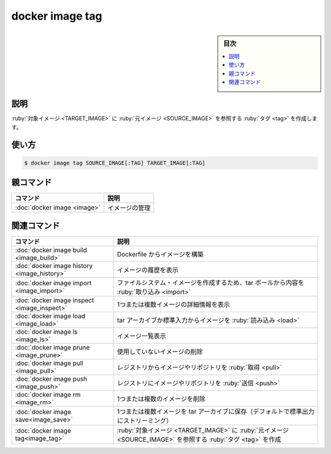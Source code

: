 ﻿.. -*- coding: utf-8 -*-
.. URL: https://docs.docker.com/engine/reference/commandline/image_tag/
.. SOURCE: 
   doc version: 20.10
      https://github.com/docker/docker.github.io/blob/master/engine/reference/commandline/image_tag.md
      https://github.com/docker/docker.github.io/blob/master/_data/engine-cli/docker_image_tag.yaml
.. check date: 2022/03/28
.. Commits on Mar 22, 2018 cb157b3318eac0a652a629ea002778ca3d8fa703
.. -------------------------------------------------------------------

.. docker image tag

=======================================
docker image tag
=======================================

.. sidebar:: 目次

   .. contents:: 
       :depth: 3
       :local:

.. _image_tag-description:

説明
==========

.. Create a tag TARGET_IMAGE that refers to SOURCE_IMAGE

:ruby:`対象イメージ <TARGET_IMAGE>` に :ruby:`元イメージ <SOURCE_IMAGE>` を参照する :ruby:`タグ <tag>` を作成します。

.. _image_tag-usage:

使い方
==========

.. code-block:: bash

   $ docker image tag SOURCE_IMAGE[:TAG] TARGET_IMAGE[:TAG]


.. Parent command

親コマンド
==========

.. list-table::
   :header-rows: 1

   * - コマンド
     - 説明
   * - :doc:`docker image <image>`
     - イメージの管理


.. Related commands

関連コマンド
====================

.. list-table::
   :header-rows: 1

   * - コマンド
     - 説明
   * - :doc:`docker image build <image_build>`
     - Dockerfile からイメージを構築
   * - :doc:`docker image history <image_history>`
     - イメージの履歴を表示
   * - :doc:`docker image import <image_import>`
     - ファイルシステム・イメージを作成するため、tar ボールから内容を :ruby:`取り込み <import>`
   * - :doc:`docker image inspect <image_inspect>`
     - 1つまたは複数イメージの詳細情報を表示
   * - :doc:`docker image load <image_load>`
     - tar アーカイブか標準入力からイメージを :ruby:`読み込み <load>`
   * - :doc:`docker image ls <image_ls>`
     - イメージ一覧表示
   * - :doc:`docker image prune <image_prune>`
     - 使用していないイメージの削除
   * - :doc:`docker image pull <image_pull>`
     - レジストリからイメージやリポジトリを :ruby:`取得 <pull>`
   * - :doc:`docker image push <image_push>`
     - レジストリにイメージやリポジトリを :ruby:`送信 <push>`
   * - :doc:`docker image rm <image_rm>`
     - 1つまたは複数のイメージを削除
   * - :doc:`docker image save<image_save>`
     - 1つまたは複数イメージを tar アーカイブに保存（デフォルトで標準出力にストリーミング）
   * - :doc:`docker image tag<image_tag>`
     - :ruby:`対象イメージ <TARGET_IMAGE>` に :ruby:`元イメージ <SOURCE_IMAGE>` を参照する :ruby:`タグ <tag>` を作成


.. seealso:: 

   docker image tag
      https://docs.docker.com/engine/reference/commandline/image_tag/
